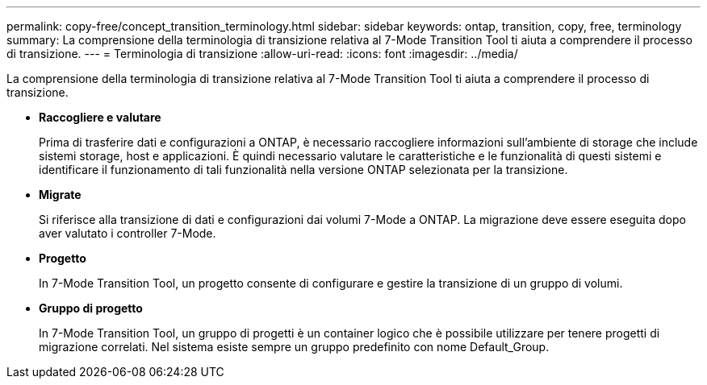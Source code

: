 ---
permalink: copy-free/concept_transition_terminology.html 
sidebar: sidebar 
keywords: ontap, transition, copy, free, terminology 
summary: La comprensione della terminologia di transizione relativa al 7-Mode Transition Tool ti aiuta a comprendere il processo di transizione. 
---
= Terminologia di transizione
:allow-uri-read: 
:icons: font
:imagesdir: ../media/


[role="lead"]
La comprensione della terminologia di transizione relativa al 7-Mode Transition Tool ti aiuta a comprendere il processo di transizione.

* *Raccogliere e valutare*
+
Prima di trasferire dati e configurazioni a ONTAP, è necessario raccogliere informazioni sull'ambiente di storage che include sistemi storage, host e applicazioni. È quindi necessario valutare le caratteristiche e le funzionalità di questi sistemi e identificare il funzionamento di tali funzionalità nella versione ONTAP selezionata per la transizione.

* *Migrate*
+
Si riferisce alla transizione di dati e configurazioni dai volumi 7-Mode a ONTAP. La migrazione deve essere eseguita dopo aver valutato i controller 7-Mode.

* *Progetto*
+
In 7-Mode Transition Tool, un progetto consente di configurare e gestire la transizione di un gruppo di volumi.

* *Gruppo di progetto*
+
In 7-Mode Transition Tool, un gruppo di progetti è un container logico che è possibile utilizzare per tenere progetti di migrazione correlati. Nel sistema esiste sempre un gruppo predefinito con nome Default_Group.


